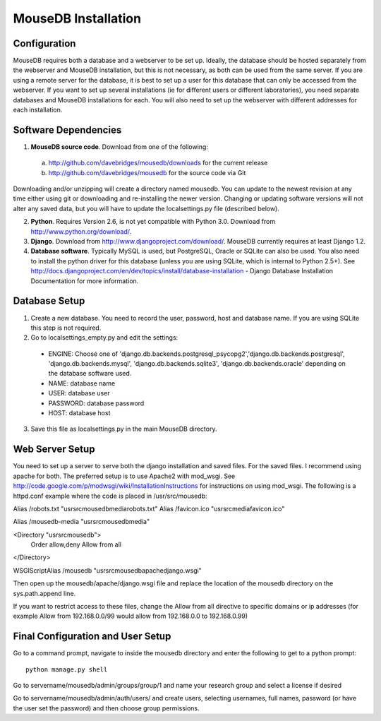 MouseDB Installation
====================

Configuration
-------------
MouseDB requires both a database and a webserver to be set up.  Ideally, the database should be hosted separately from the webserver and MouseDB installation, but this is not necessary, as both can be used from the same server.  If you are using a remote server for the database, it is best to set up a user for this database that can only be accessed from the webserver.  If you want to set up several installations (ie for different users or different laboratories), you need separate databases and MouseDB installations for each.  You will also need to set up the webserver with different addresses for each installation.

Software Dependencies
---------------------
1. **MouseDB source code**.  Download from one of the following:  

  a. http://github.com/davebridges/mousedb/downloads for the current release
  b. http://github.com/davebridges/mousedb for the source code via Git

Downloading and/or unzipping will create a directory named mousedb.  You can update to the newest revision at any time either using git or downloading and re-installing the newer version.  Changing or updating software versions will not alter any saved data, but you will have to update the localsettings.py file (described below).

2. **Python**.  Requires Version 2.6, is not yet compatible with Python 3.0.  Download from http://www.python.org/download/.
3. **Django**.  Download from http://www.djangoproject.com/download/.  MouseDB currently requires at least Django 1.2.
4. **Database software**.  Typically MySQL is used, but PostgreSQL, Oracle or SQLite can also be used.  You also need to install the python driver for this database (unless you are using SQLite, which is internal to Python 2.5+).  See http://docs.djangoproject.com/en/dev/topics/install/database-installation - Django Database Installation Documentation for more information.


Database Setup
--------------
1. Create a new database.  You need to record the user, password, host and database name.  If you are using SQLite this step is not required.
2. Go to localsettings_empty.py and edit the settings:

  * ENGINE: Choose one of 'django.db.backends.postgresql_psycopg2','django.db.backends.postgresql', 'django.db.backends.mysql', 'django.db.backends.sqlite3', 'django.db.backends.oracle' depending on the database software used.
  * NAME: database name
  * USER: database user
  * PASSWORD: database password
  * HOST: database host

3. Save this file as localsettings.py in the main MouseDB directory.

Web Server Setup
----------------
You need to set up a server to serve both the django installation and saved files.  For the saved files.  I recommend using apache for both.  The preferred setup is to use Apache2 with mod_wsgi.  See http://code.google.com/p/modwsgi/wiki/InstallationInstructions for instructions on using mod_wsgi.  The following is a httpd.conf example where the code is placed in /usr/src/mousedb::

Alias /robots.txt "usr\src\mousedb\media\robots.txt"
Alias /favicon.ico "usr\src\media\favicon.ico"

Alias /mousedb-media "usr\src\mousedb\media"

<Directory "usr\src\mousedb">
   Order allow,deny
   Allow from all
</Directory>

WSGIScriptAlias /mousedb "usr\src\mousedb\apache\django.wsgi"

Then open up the mousedb/apache/django.wsgi file and replace the location of the mousedb directory on the sys.path.append line.

If you want to restrict access to these files, change the Allow from all directive to specific domains or ip addresses (for example Allow from 192.168.0.0/99 would allow from 192.168.0.0 to 192.168.0.99)

Final Configuration and User Setup
----------------------------------
Go to a command prompt, navigate to inside the mousedb directory and enter the following to get to a python prompt::

  python manage.py shell
  
Go to servername/mousedb/admin/groups/group/1 and name your research group and select a license if desired
  
Go to servername/mousedb/admin/auth/users/ and create users, selecting usernames, full names, password (or have the user set the password) and then choose group permissions.
